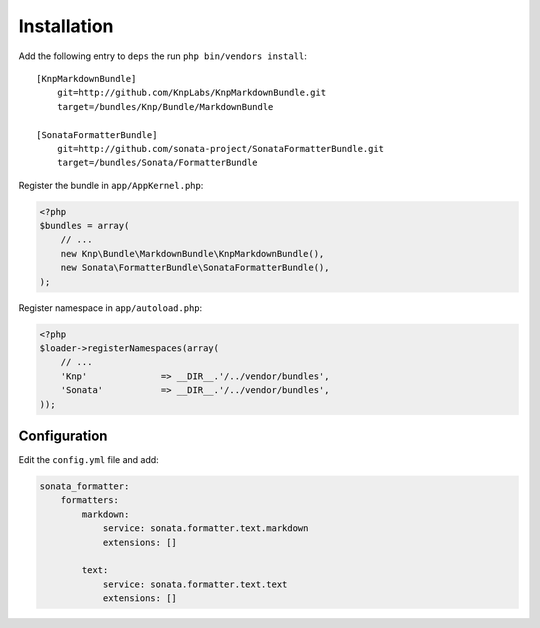 Installation
============

Add the following entry to ``deps`` the run ``php bin/vendors install``::

    [KnpMarkdownBundle]
        git=http://github.com/KnpLabs/KnpMarkdownBundle.git
        target=/bundles/Knp/Bundle/MarkdownBundle

    [SonataFormatterBundle]
        git=http://github.com/sonata-project/SonataFormatterBundle.git
        target=/bundles/Sonata/FormatterBundle

Register the bundle in ``app/AppKernel.php``:

.. code-block:: php

    <?php
    $bundles = array(
        // ...
        new Knp\Bundle\MarkdownBundle\KnpMarkdownBundle(),
        new Sonata\FormatterBundle\SonataFormatterBundle(),
    );

Register namespace in ``app/autoload.php``:

.. code-block:: php

    <?php
    $loader->registerNamespaces(array(
        // ...
        'Knp'              => __DIR__.'/../vendor/bundles',
        'Sonata'           => __DIR__.'/../vendor/bundles',
    ));

Configuration
-------------

Edit the ``config.yml`` file and add:

.. code-block:: yaml

    sonata_formatter:
        formatters:
            markdown:
                service: sonata.formatter.text.markdown
                extensions: []

            text:
                service: sonata.formatter.text.text
                extensions: []